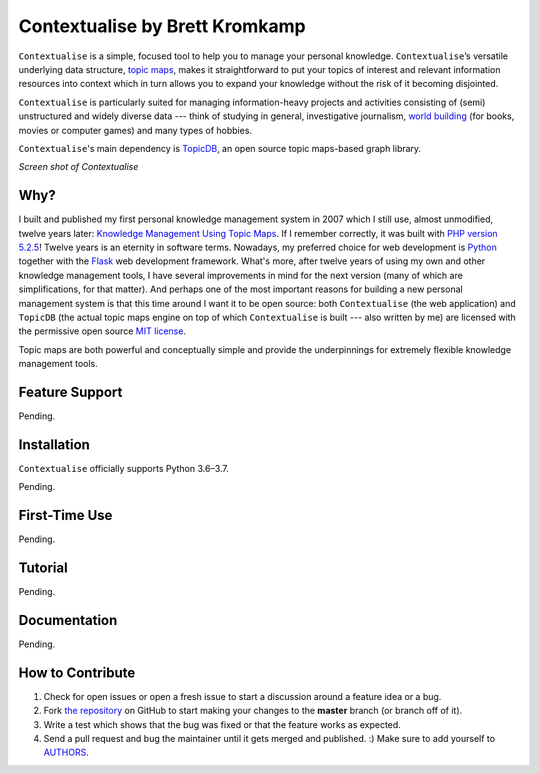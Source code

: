 Contextualise by Brett Kromkamp
===============================

``Contextualise`` is a simple, focused tool to help you to manage your personal knowledge. ``Contextualise``’s
versatile underlying data structure, `topic maps`_, makes it straightforward to put your topics of interest and
relevant information resources into context which in turn allows you to expand your knowledge without the risk of it
becoming disjointed.

``Contextualise`` is particularly suited for managing information-heavy projects and activities consisting of (semi)
unstructured and widely diverse data --- think of studying in general, investigative journalism, `world building`_ (for
books, movies or computer games) and many types of hobbies.

``Contextualise``'s main dependency is `TopicDB`_, an open source topic maps-based graph library.

.. image:: resources/screenshot-2019-04-22.png
   :alt: Screen shot of Contextualise

*Screen shot of Contextualise*

Why?
----

I built and published my first personal knowledge management system in 2007 which I still use, almost unmodified,
twelve years later: `Knowledge Management Using Topic Maps`_. If I remember correctly, it was built with
`PHP version 5.2.5`_! Twelve years is an eternity in software terms. Nowadays, my preferred choice for web development
is `Python`_ together with the `Flask`_ web development framework. What's more, after twelve years of using my own and
other knowledge management tools, I have several improvements in mind for the next version (many of which are
simplifications, for that matter). And perhaps one of the most important reasons for building a new personal management
system is that this time around I want it to be open source: both ``Contextualise`` (the web application) and ``TopicDB``
(the actual topic maps engine on top of which ``Contextualise`` is built --- also written by me) are licensed with the
permissive open source `MIT license`_.

Topic maps are both powerful and conceptually simple and provide the underpinnings for extremely flexible knowledge
management tools.

Feature Support
---------------

Pending.

Installation
------------

``Contextualise`` officially supports Python 3.6–3.7.

Pending.

First-Time Use
--------------

Pending.

Tutorial
--------

Pending.

Documentation
-------------

Pending.

How to Contribute
-----------------

#. Check for open issues or open a fresh issue to start a discussion around a feature idea or a bug.
#. Fork `the repository`_ on GitHub to start making your changes to the **master** branch (or branch off of it).
#. Write a test which shows that the bug was fixed or that the feature works as expected.
#. Send a pull request and bug the maintainer until it gets merged and published. :) Make sure to add yourself to AUTHORS_.

.. _topic maps: https://msdn.microsoft.com/en-us/library/aa480048.aspx
.. _world building: https://en.wikipedia.org/wiki/Worldbuilding
.. _TopicDB: https://github.com/brettkromkamp/topic-db
.. _Knowledge Management Using Topic Maps: http://quesucede.com/page/show/id/frontpage
.. _PHP version 5.2.5: http://php.net/ChangeLog-5.php#5.2.5
.. _Python: https://www.python.org/
.. _Flask: http://flask.pocoo.org/docs/1.0/
.. _MIT license: https://github.com/brettkromkamp/contextualise/blob/master/LICENSE
.. _the repository: https://github.com/brettkromkamp/contextualise
.. _AUTHORS: https://github.com/brettkromkamp/contextualise/blob/master/AUTHORS.rst
